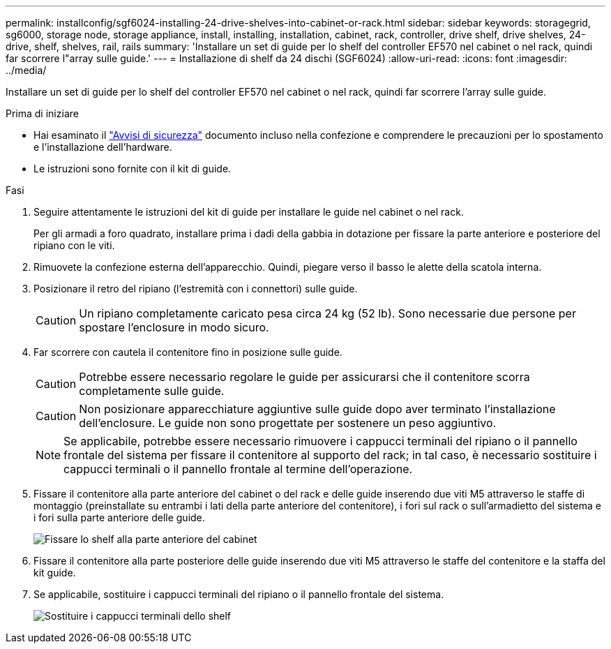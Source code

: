 ---
permalink: installconfig/sgf6024-installing-24-drive-shelves-into-cabinet-or-rack.html 
sidebar: sidebar 
keywords: storagegrid, sg6000, storage node, storage appliance, install, installing, installation, cabinet, rack, controller, drive shelf, drive shelves, 24-drive, shelf, shelves, rail, rails 
summary: 'Installare un set di guide per lo shelf del controller EF570 nel cabinet o nel rack, quindi far scorrere l"array sulle guide.' 
---
= Installazione di shelf da 24 dischi (SGF6024)
:allow-uri-read: 
:icons: font
:imagesdir: ../media/


[role="lead"]
Installare un set di guide per lo shelf del controller EF570 nel cabinet o nel rack, quindi far scorrere l'array sulle guide.

.Prima di iniziare
* Hai esaminato il https://library.netapp.com/ecm/ecm_download_file/ECMP12475945["Avvisi di sicurezza"^] documento incluso nella confezione e comprendere le precauzioni per lo spostamento e l'installazione dell'hardware.
* Le istruzioni sono fornite con il kit di guide.


.Fasi
. Seguire attentamente le istruzioni del kit di guide per installare le guide nel cabinet o nel rack.
+
Per gli armadi a foro quadrato, installare prima i dadi della gabbia in dotazione per fissare la parte anteriore e posteriore del ripiano con le viti.

. Rimuovete la confezione esterna dell'apparecchio. Quindi, piegare verso il basso le alette della scatola interna.
. Posizionare il retro del ripiano (l'estremità con i connettori) sulle guide.
+

CAUTION: Un ripiano completamente caricato pesa circa 24 kg (52 lb). Sono necessarie due persone per spostare l'enclosure in modo sicuro.

. Far scorrere con cautela il contenitore fino in posizione sulle guide.
+

CAUTION: Potrebbe essere necessario regolare le guide per assicurarsi che il contenitore scorra completamente sulle guide.

+

CAUTION: Non posizionare apparecchiature aggiuntive sulle guide dopo aver terminato l'installazione dell'enclosure. Le guide non sono progettate per sostenere un peso aggiuntivo.

+

NOTE: Se applicabile, potrebbe essere necessario rimuovere i cappucci terminali del ripiano o il pannello frontale del sistema per fissare il contenitore al supporto del rack; in tal caso, è necessario sostituire i cappucci terminali o il pannello frontale al termine dell'operazione.

. Fissare il contenitore alla parte anteriore del cabinet o del rack e delle guide inserendo due viti M5 attraverso le staffe di montaggio (preinstallate su entrambi i lati della parte anteriore del contenitore), i fori sul rack o sull'armadietto del sistema e i fori sulla parte anteriore delle guide.
+
image::../media/secure_shelf.png[Fissare lo shelf alla parte anteriore del cabinet]

. Fissare il contenitore alla parte posteriore delle guide inserendo due viti M5 attraverso le staffe del contenitore e la staffa del kit guide.
. Se applicabile, sostituire i cappucci terminali del ripiano o il pannello frontale del sistema.
+
image::../media/install_endcaps.png[Sostituire i cappucci terminali dello shelf]


